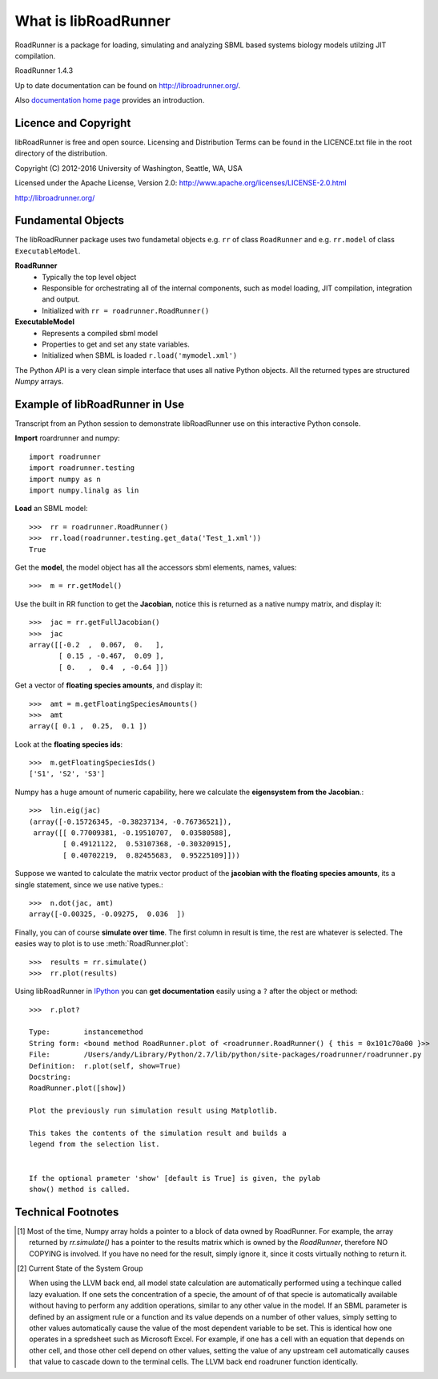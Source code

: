*********************
What is libRoadRunner
*********************
RoadRunner is a package for loading, simulating and
analyzing SBML based systems biology models utilzing JIT compilation.

RoadRunner 1.4.3

Up to date documentation can be found on http://libroadrunner.org/.

Also `documentation home page <../index.html>`_ provides an introduction.

Licence and Copyright
---------------------
libRoadRunner is free and open source. Licensing and Distribution 
Terms can be found in the LICENCE.txt file in the root directory 
of the distribution.

Copyright (C) 2012-2016 University of Washington, Seattle, WA, USA

Licensed under the Apache License, Version 2.0: http://www.apache.org/licenses/LICENSE-2.0.html
 
http://libroadrunner.org/

Fundamental Objects
-------------------
The libRoadRunner package uses two fundametal objects e.g. ``rr`` of 
class ``RoadRunner`` and e.g. ``rr.model`` of class ``ExecutableModel``. 

**RoadRunner**
 - Typically the top level object
 - Responsible for orchestrating all of the internal components, such as model loading, 
   JIT compilation, integration and output.
 - Initialized with ``rr = roadrunner.RoadRunner()``


**ExecutableModel**
 - Represents a compiled sbml model
 - Properties to get and set any state variables.
 - Initialized when SBML is loaded ``r.load('mymodel.xml')``

The Python API is a very clean simple interface that uses all native Python objects. 
All the returned types are structured `Numpy` arrays. 


Example of libRoadRunner in Use
-------------------------------
Transcript from an Python session to demonstrate libRoadRunner use on this interactive Python console.
 

**Import** roardrunner and numpy::

   import roadrunner
   import roadrunner.testing
   import numpy as n
   import numpy.linalg as lin

**Load** an SBML model::

   >>>  rr = roadrunner.RoadRunner()
   >>>  rr.load(roadrunner.testing.get_data('Test_1.xml'))
   True

Get the **model**, the model object has all the accessors sbml elements, names, values::
   
   >>>  m = rr.getModel()

Use the built in RR function to get the **Jacobian**, notice this is returned as a native
numpy matrix, and display it::
   
   >>>  jac = rr.getFullJacobian()
   >>>  jac
   array([[-0.2  ,  0.067,  0.   ],
          [ 0.15 , -0.467,  0.09 ],
          [ 0.   ,  0.4  , -0.64 ]])

Get a vector of **floating species amounts**, and display it::

   >>>  amt = m.getFloatingSpeciesAmounts()
   >>>  amt
   array([ 0.1 ,  0.25,  0.1 ])

Look at the **floating species ids**::
   
   >>>  m.getFloatingSpeciesIds()
   ['S1', 'S2', 'S3']

Numpy has a huge amount of numeric capability, here we calculate
the **eigensystem from the Jacobian**.::

   >>>  lin.eig(jac)
   (array([-0.15726345, -0.38237134, -0.76736521]),
    array([[ 0.77009381, -0.19510707,  0.03580588],
           [ 0.49121122,  0.53107368, -0.30320915],
           [ 0.40702219,  0.82455683,  0.95225109]]))

Suppose we wanted to calculate the matrix vector product of the **jacobian with the 
floating species amounts**, its a single statement, since we use native types.::

   >>>  n.dot(jac, amt)
   array([-0.00325, -0.09275,  0.036  ])

Finally, you can of course **simulate over time**. The first column in result is time, 
the rest are whatever is selected. The easies way to plot is to use :meth:`RoadRunner.plot`::
   
   >>>  results = rr.simulate()
   >>>  rr.plot(results)
   
.. seealso:: :ref:`plotting-data`
   
Using libRoadRunner in `IPython <http://ipython.org/>`_ you can **get documentation** 
easily using a ``?`` after the object or method::

  >>>  r.plot?

  Type:        instancemethod
  String form: <bound method RoadRunner.plot of <roadrunner.RoadRunner() { this = 0x101c70a00 }>>
  File:        /Users/andy/Library/Python/2.7/lib/python/site-packages/roadrunner/roadrunner.py
  Definition:  r.plot(self, show=True)
  Docstring:
  RoadRunner.plot([show])
  
  Plot the previously run simulation result using Matplotlib.
  
  This takes the contents of the simulation result and builds a
  legend from the selection list.
  
  
  If the optional prameter 'show' [default is True] is given, the pylab
  show() method is called.


Technical Footnotes
-------------------

.. [#] Most of the time, Numpy array holds a pointer to a block of data owned
       by RoadRunner. For example, the array returned by `rr.simulate()` has a pointer 
       to the results matrix which is owned by the `RoadRunner`, therefore NO COPYING 
       is involved. If you have no need for the result, simply ignore it, since it costs virtually nothing to return it. 
       
.. [#] Current State of the System Group
       
       When using the LLVM back end, all model state calculation are automatically 
       performed using a techinque called lazy evaluation. If one sets the concentration 
       of a specie, the amount of of that specie is automatically available without 
       having to perform any addition operations, similar to any other value in the model. 
       If an SBML parameter is defined by an assigment rule or a function and its value  
       depends on a number of other values, simply setting to other values automatically 
       cause the value of the most dependent variable to be set. 
       This is identical how one operates in a spredsheet such as Microsoft Excel. For 
       example, if one has a cell with an equation that depends on other cell, and those
       other cell depend on other values, setting the value of any upstream cell automatically
       causes that value to cascade down to the terminal cells. The LLVM back end roadruner
       function identically. 

.. highlight:: python
